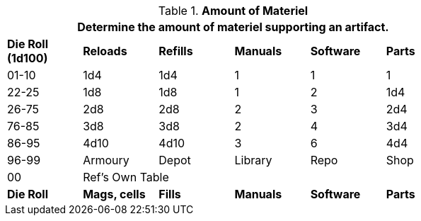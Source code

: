 .*Amount of Materiel*
[width="75%",cols="^,5*^",frame="all", stripes="even"]
|===
6+<|Determine the amount of materiel supporting an artifact.

s|Die Roll (1d100)
s|Reloads
s|Refills
s|Manuals
s|Software
s|Parts

|01-10
|1d4
|1d4
|1
|1
|1

|22-25
|1d8
|1d8 
|1
|2
|1d4


|26-75
|2d8
|2d8
|2
|3
|2d4


|76-85
|3d8
|3d8
|2
|4
|3d4


|86-95
|4d10
|4d10
|3
|6
|4d4

|96-99
|Armoury
|Depot
|Library
|Repo
|Shop

|00
2+<|Ref's Own Table
|
|
|

s|Die Roll
s|Mags, cells
s|Fills
s|Manuals
s|Software
s|Parts
|===
